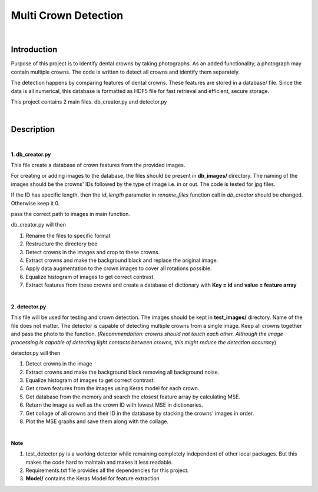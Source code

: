 =====================
Multi Crown Detection
=====================

|

Introduction
------------

Purpose of this project is to identify dental crowns by taking photographs.
As an added functionality, a photograph may contain multiple crowns.
The code is written to detect all crowns and identify them separately.

The detection happens by comparing features of dental crowns. These features are stored in a database/ file.
Since the data is all numerical, this database is formatted as HDF5 file for fast retrieval and efficient, secure storage.

This project contains 2 main files. db_creator.py and detector.py

|

Description
-----------

|

**1. db_creator.py**

This file create a database of crown features from the provided images.

For creating or adding images to the database,
the files should be present in **db_images/** directory.
The naming of the images should be the crowns' IDs followed by the type of image i.e. in or out. The code is tested for jpg files.

If the ID has specific length, then the *id_length* parameter in *rename_files* function call in *db_creator* should be changed.
Otherwise keep it 0.

pass the correct path to images in main function.

db_creator.py will then

1. Rename the files to specific format
2. Restructure the directory tree
3. Detect crowns in the images and crop to these crowns.
4. Extract crowns and make the background black and replace the original image.
5. Apply data augmentation to the crown images to cover all rotations possible.
6. Equalize histogram of images to get correct contrast.
7. Extract features from these crowns and create a database of dictionary with **Key = id** and **value = feature array**

|

**2. detector.py**

This file will be used for testing and crown detection.
The images should be kept in **test_images/** directory. Name of the file does not matter.
The detector is capable of detecting multiple crowns from a single image. Keep all crowns together and pass the photo to the function. (*Recommendation: crowns should not touch each other. Although the image processing is capable of detecting light contacts between crowns, this might reduce the detection accuracy*)

detector.py will then

1. Detect crowns in the image
2. Extract crowns and make the background black removing all background noise.
3. Equalize histogram of images to get correct contrast.
4. Get crown features from the images using Keras model for each crown.
5. Get database from the memory and search the closest feature array by calculating MSE.
6. Return the image as well as the crown ID with lowest MSE in dictionaries.
7. Get collage of all crowns and their ID in the database by stacking the crowns' images in order.
8. Plot the MSE graphs and save them along with the collage.

|

**Note**

1. test_detector.py is a working detector while remaining completely independent of other local packages. But this makes the code hard to maintain and makes it less readable.
2. Requirements.txt file provides all the dependencies for this project.
3. **Model/** contains the Keras Model for feature extraction